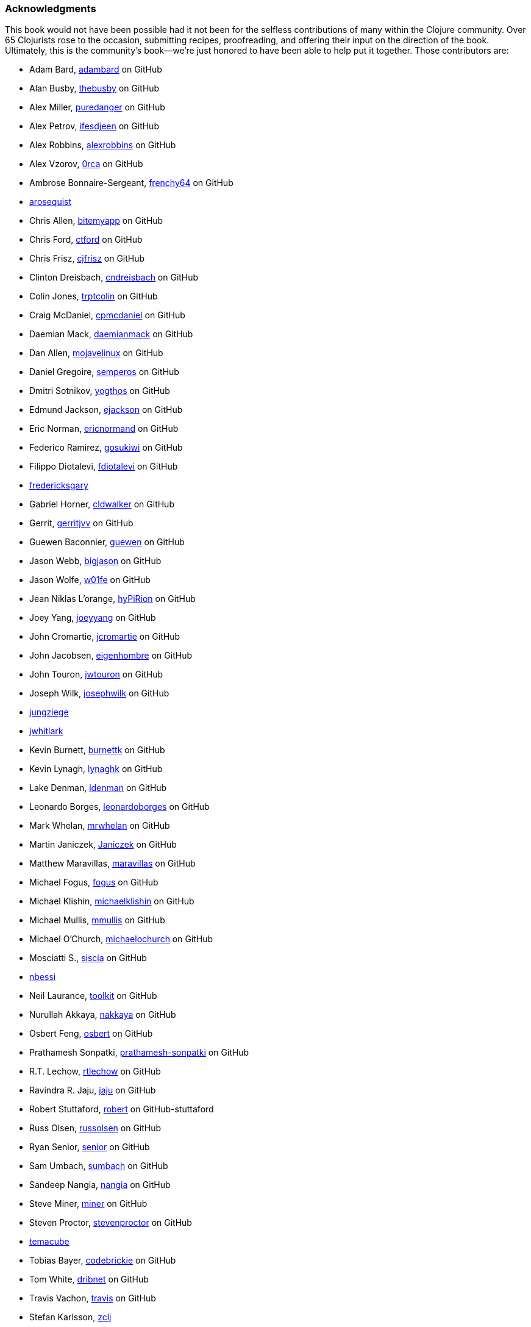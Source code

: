 === Acknowledgments

This book would not have been possible had it not been for the
selfless contributions of many within the Clojure community. Over 65
Clojurists rose to the occasion, submitting recipes, proofreading, and
offering their input on the direction of the book. Ultimately, this is
the community's book--we're just honored to have been able to help put
it together. Those contributors are:

* Adam Bard, https://github.com/adambard[adambard] on GitHub
* Alan Busby, https://github.com/thebusby[thebusby] on GitHub
* Alex Miller, https://github.com/puredanger[puredanger] on GitHub
* Alex Petrov, https://github.com/ifesdjeen[ifesdjeen] on GitHub
* Alex Robbins, https://github.com/alexrobbins[alexrobbins] on GitHub
* Alex Vzorov, https://github.com/0rca[0rca] on GitHub
* Ambrose Bonnaire-Sergeant, https://github.com/frenchy64[frenchy64] on GitHub
* https://github.com/arosequist[arosequist]
* Chris Allen, https://github.com/bitemyapp[bitemyapp] on GitHub
* Chris Ford, https://github.com/ctford[ctford] on GitHub
* Chris Frisz, https://github.com/cjfrisz[cjfrisz] on GitHub
* Clinton Dreisbach, https://github.com/cndreisbach[cndreisbach] on GitHub
* Colin Jones, https://github.com/trptcolin[trptcolin] on GitHub
* Craig McDaniel, https://github.com/cpmcdaniel[cpmcdaniel] on GitHub
* Daemian Mack, https://github.com/daemianmack[daemianmack] on GitHub
* Dan Allen, https://github.com/mojavelinux[mojavelinux] on GitHub
* Daniel Gregoire, https://github.com/semperos[semperos] on GitHub
* Dmitri Sotnikov, https://github.com/yogthos[yogthos] on GitHub
* Edmund Jackson, https://github.com/ejackson[ejackson] on GitHub
* Eric Norman, https://github.com/ericnormand[ericnormand] on GitHub
* Federico Ramirez, https://github.com/gosukiwi[gosukiwi] on GitHub
* Filippo Diotalevi, https://github.com/fdiotalevi[fdiotalevi] on GitHub
* https://github.com/fredericksgary[fredericksgary]
* Gabriel Horner, https://github.com/cldwalker[cldwalker] on GitHub
* Gerrit, https://github.com/gerritjvv[gerritjvv] on GitHub
* Guewen Baconnier, https://github.com/guewen[guewen] on GitHub
* Jason Webb, https://github.com/bigjason[bigjason] on GitHub
* Jason Wolfe, https://github.com/w01fe[w01fe] on GitHub
* Jean Niklas L'orange, https://github.com/hyPiRion[hyPiRion] on GitHub
* Joey Yang, https://github.com/joeyyang[joeyyang] on GitHub
* John Cromartie, https://github.com/jcromartie[jcromartie] on GitHub
* John Jacobsen, https://github.com/eigenhombre[eigenhombre] on GitHub
* John Touron, https://github.com/jwtouron[jwtouron] on GitHub
* Joseph Wilk, https://github.com/josephwilk[josephwilk] on GitHub
* https://github.com/jungziege[jungziege]
* https://github.com/jwhitlark[jwhitlark]
* Kevin Burnett, https://github.com/burnettk[burnettk] on GitHub
* Kevin Lynagh, https://github.com/lynaghk[lynaghk] on GitHub
* Lake Denman, https://github.com/ldenman[ldenman] on GitHub
* Leonardo Borges, https://github.com/leonardoborges[leonardoborges] on GitHub
* Mark Whelan, https://github.com/mrwhelan[mrwhelan] on GitHub
* Martin Janiczek, https://github.com/Janiczek[Janiczek] on GitHub
* Matthew Maravillas, https://github.com/maravillas[maravillas] on GitHub
* Michael Fogus, https://github.com/fogus[fogus] on GitHub
* Michael Klishin, https://github.com/michaelklishin[michaelklishin] on GitHub
* Michael Mullis, https://github.com/mmullis[mmullis] on GitHub
* Michael O'Church, https://github.com/michaelochurch[michaelochurch] on GitHub
* Mosciatti S., https://github.com/siscia[siscia] on GitHub
* https://github.com/nbessi[nbessi]
* Neil Laurance, https://github.com/toolkit[toolkit] on GitHub
* Nurullah Akkaya, https://github.com/nakkaya[nakkaya] on GitHub
* Osbert Feng, https://github.com/osbert[osbert] on GitHub
* Prathamesh Sonpatki, https://github.com/prathamesh[prathamesh-sonpatki] on GitHub
* R.T. Lechow, https://github.com/rtlechow[rtlechow] on GitHub
* Ravindra R. Jaju, https://github.com/jaju[jaju] on GitHub
* Robert Stuttaford, https://github.com/robert[robert] on GitHub-stuttaford
* Russ Olsen, https://github.com/russolsen[russolsen] on GitHub
* Ryan Senior, https://github.com/senior[senior] on GitHub
* Sam Umbach, https://github.com/sumbach[sumbach] on GitHub
* Sandeep Nangia, https://github.com/nangia[nangia] on GitHub
* Steve Miner, https://github.com/miner[miner] on GitHub
* Steven Proctor, https://github.com/stevenproctor[stevenproctor] on GitHub
* https://github.com/temacube[temacube]
* Tobias Bayer, https://github.com/codebrickie[codebrickie] on GitHub
* Tom White, https://github.com/dribnet[dribnet] on GitHub
* Travis Vachon, https://github.com/travis[travis] on GitHub
* Stefan Karlsson, https://github.com/zclj[zclj]

Special thanks are also deserved by our biggest contributors; Adam
Bard, Alan Busby, Alex Robbins, Ambrose Bonnaire-Sergeant, Dmitri Sotnikov,
John Cromartie, John Jacobsen, Robert Stuttaford, Stefan Karlsson and
Tom Hicks. All together, these outstanding individuals contributed
almost 1/3 of the final book's recipe count.

Thanks to our technical reviewers, Alex Robbins, Travis Vachon and
Thomas Hicks. These fine gentlemen scoured the book for technical
errors in record time, in the 11th hour no less. Where a regular
technical reviewer would merely submit textual descriptions of
problems, these folks went above and beyond, often submitting pull
requests _fixing_ the very errors they were reporting. All in all,
they were a pleasure to work with and the book is much better because
of their involvement.

Finally, thanks to our employer, Cognitect, for giving us time to work
on the book and all of our colleagues, who offered advice, feedback
and best of all, more recipes!

==== Ryan Neufeld

First, a huge thanks to Luke. It was Luke who originally pitched the
idea for the book, and I'm very gracious that he extended an
invitation for me to join him in authoring it. They say the best way
to learn something is to write a book on it--this couldn't be any
closer to the truth. Working on the book has really rounded out my
Clojure skills and taken them to the next level.

And most importantly, I have to thank my family for putting up with me
through the process of writing the book. Getting this thing off the
ground has been a Herculean task and I couldn't have done it without
the love and support of my wife Jackie and daugther Elody. If it
hadn't been for the hundreds upon hundreds of hours of evenings,
weekends and vacation time I usurped from them, I wouldn't have been
able to write this book.

==== Luke VanderHart
